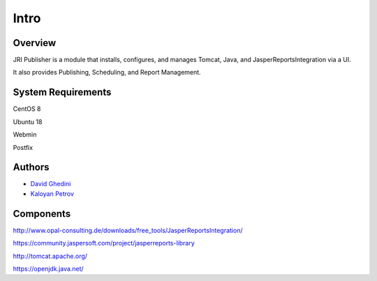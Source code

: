 Intro
===========================

Overview
------------

JRI Publisher is a module that installs, configures, and manages Tomcat, Java, and JasperReportsIntegration via a UI. 

It also provides Publishing, Scheduling, and Report Management.

.. image:: _static/JRI-Publisher.fw.png


System Requirements
-------------------
CentOS 8

Ubuntu 18

Webmin

Postfix


Authors
-------
* `David Ghedini`_
* `Kaloyan Petrov`_

.. _`David Ghedini`: https://github.com/DavidGhedini
.. _`Kaloyan Petrov`: https://github.com/kaloyan13



Components
----------

http://www.opal-consulting.de/downloads/free_tools/JasperReportsIntegration/

https://community.jaspersoft.com/project/jasperreports-library

http://tomcat.apache.org/

https://openjdk.java.net/

    

